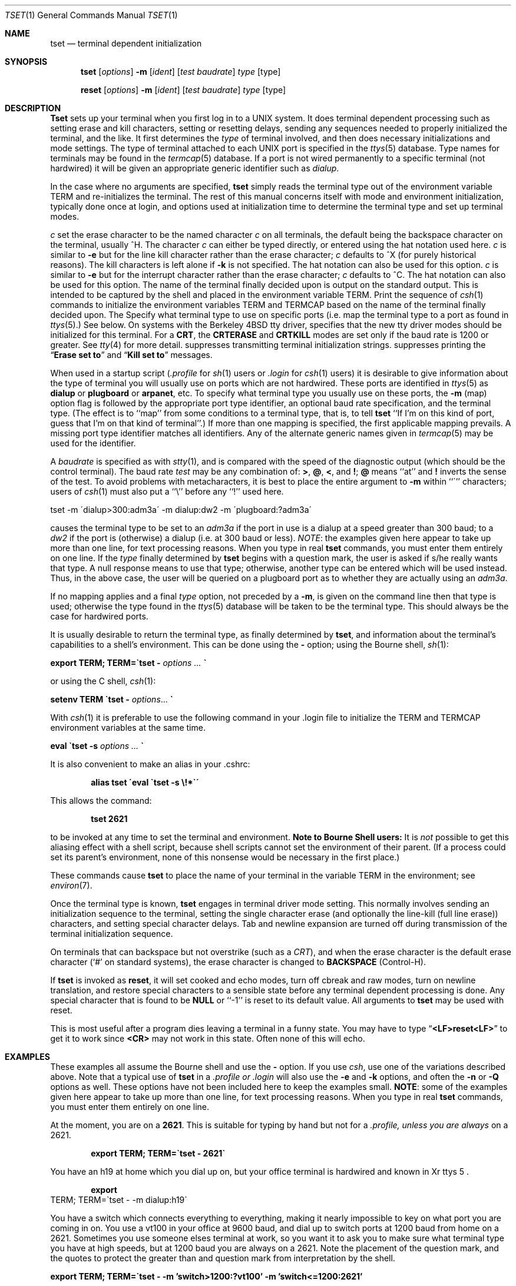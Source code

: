 .\" Copyright (c) 1985, 1990 The Regents of the University of California.
.\" All rights reserved.
.\"
.\" Redistribution and use in source and binary forms are permitted provided
.\" that: (1) source distributions retain this entire copyright notice and
.\" comment, and (2) distributions including binaries display the following
.\" acknowledgement:  ``This product includes software developed by the
.\" University of California, Berkeley and its contributors'' in the
.\" documentation or other materials provided with the distribution and in
.\" all advertising materials mentioning features or use of this software.
.\" Neither the name of the University nor the names of its contributors may
.\" be used to endorse or promote products derived from this software without
.\" specific prior written permission.
.\" THIS SOFTWARE IS PROVIDED ``AS IS'' AND WITHOUT ANY EXPRESS OR IMPLIED
.\" WARRANTIES, INCLUDING, WITHOUT LIMITATION, THE IMPLIED WARRANTIES OF
.\" MERCHANTABILITY AND FITNESS FOR A PARTICULAR PURPOSE.
.\"
.\"     @(#)tset.1	6.5 (Berkeley) 7/24/90
.\"
.Dd July 24, 1990
.Dt TSET 1
.Os BSD 4
.Sh NAME
.Nm tset
.Nd terminal dependent initialization
.Sh SYNOPSIS
.Nm tset
.Op Ar options
.Cx \&[\ \&
.Fl m
.Cx \&\ \&
.Op Ar ident
.Op Ar test baudrate
.Cx Cm \&:
.Ar type
.Cx \&]\ \&...
.Cx
.Op  type
.Pp
.Nm reset
.Op Ar options
.Cx \&[\ \&
.Fl m
.Cx \&\ \&
.Op Ar ident
.Op Ar test baudrate
.Cx Cm \&:
.Ar type
.Cx \&]\ \&...
.Cx
.Op  type
.Sh DESCRIPTION
.Nm Tset
sets up your terminal when you first log in to a UNIX system.
It does terminal dependent processing such as setting
erase and kill characters, setting or resetting delays,
sending any sequences needed to properly initialized the terminal,
and the like.
It first determines the
.Ar type
of terminal involved,
and then does necessary initializations and mode settings.
The type of terminal attached to each
UNIX
port is specified in the
.Xr ttys  5
database.
Type names for terminals may be found in the
.Xr termcap  5
database.
If a port is not wired permanently to a specific terminal (not hardwired)
it will be given an appropriate generic identifier such as
.Ar dialup  .
.Pp
In the case where no arguments are specified,
.Nm tset
simply reads the terminal type out of the environment variable
.Ev TERM
and re-initializes the terminal.  The rest of this manual concerns
itself with mode and environment initialization,
typically done once at login, and options
used at initialization time to determine the terminal type and set up
terminal modes.
.Pp
.Tw Ds
.Tp Cx Fl e
.Ar c
.Cx
set the erase character to be the named character
.Ar c
on all terminals,
the default being the backspace character on the terminal, usually ^H.
The character
.Ar c
can either be typed directly, or entered using the hat
notation used here.
.Tp Cx Fl k
.Ar c
.Cx
is similar to
.Fl e
but for the line kill character rather than the erase character;
.Ar c
defaults to ^X (for purely historical reasons).
The kill characters is left alone if
.Fl k
is not specified.
The hat notation can also be used for this option.
.Tp Cx Fl i
.Ar c
.Cx
is similar to
.Fl e
but for the interrupt character rather than the erase character;
.Ar c
defaults to ^C.  The hat notation can also be used for this option.
.Tp Fl
The name of the terminal finally decided upon is output on the
standard output.
This is intended to be captured by the shell and placed in the
environment variable
.Ev TERM.
.Tp Fl s
Print the sequence of
.Xr csh 1
commands to initialize the environment variables
.Ev TERM
and
.Ev TERMCAP
based on
the name of the terminal finally decided upon.
.Tp Fl m
The
.FL m
Specify what terminal type to use on specific ports (i.e. map the
terminal type to a port as found in
.Xr ttys 5 . )
See below.
.Tp Fl n
On systems with the Berkeley 4BSD tty driver,
specifies that the new tty driver modes should be initialized for this terminal.
For a
.Li CRT ,
the
.Li CRTERASE
and
.Li CRTKILL
modes are set only if the baud rate is 1200 or greater.
See
.Xr tty 4
for more detail.
.Tp Fl I
suppresses transmitting terminal initialization strings.
.Tp Fl Q
suppresses printing the
.Dq Li Erase set to
and
.Dq Li Kill set to
messages.
.Tp
.Pp
When used in a startup script
.Pf \&( Pa \&.profile
for
.Xr sh  1
users or
.Pa \&.login
for
.Xr csh  1
users) it is desirable to give information about the type of terminal
you will usually use on ports which are not hardwired.
These ports are identified in
.Xr ttys 5
as
.Li dialup
or
.Li plugboard
or
.Li arpanet ,
etc.
To specify
what terminal type you usually use on these ports, the
.Fl m
(map) option flag is followed by the appropriate port type identifier,
an optional baud rate specification,
and the terminal type.
(The effect is to ``map'' from some conditions to a terminal type,
that is, to tell
.Nm tset
``If I'm on this kind of port, guess that I'm on that kind of terminal''.)
If more than one mapping is specified, the first applicable mapping prevails.
A missing port type identifier matches all identifiers.
Any of the alternate generic names given in
.Xr termcap 5
may be used for the identifier.
.Pp
A
.Ar baudrate
is specified as with
.Xr stty  1  ,
and is compared with the
speed of the diagnostic output (which should be the control terminal).
The baud rate
.Ar test
may be any combination of:
.Ic \&> ,
.Ic \&@ ,
.Ic \&< ,
and
.Ic \&! ;
.Ic \&@
means ``at''
and
.Ic \&!
inverts the sense of the test.  To avoid problems with metacharacters, it
is best to place the entire argument to
.Fl m
within ``\''' characters; users of
.Xr csh  1
must also put a ``\e'' before any ``!'' used here.
.Pp
.Df I
tset \-m \'dialup>300:adm3a\' -m dialup:dw2 -m \'plugboard:?adm3a\'
.De
.Pp
causes the terminal type to be set to an
.Ar adm3a
if the port in use is a dialup at a speed greater than 300 baud;
to a
.Ar dw2
if the port is (otherwise) a dialup (i.e. at 300 baud or less).
.Ar NOTE :
the examples given here appear to take up more than
one line, for text processing reasons.  When you type in real
.Nm tset
commands, you must enter them entirely on one line.
If the
.Ar type
finally determined by
.Nm tset
begins with a question mark,
the user is asked if s/he really wants that type.
A null response means to use that type;
otherwise, another type can be entered which will be used instead.
Thus, in the above case, the user will be queried on a plugboard port
as to whether they are actually using an
.Ar adm3a  .
.Pp
If no mapping applies and a final
.Ar type
option, not preceded by a
.Fl m  ,
is given on the command line
then that type is used;
otherwise the type found in the
.Xr ttys 5
database will be taken to be the terminal type.
This should always be the case for hardwired ports.
.Pp
It is usually desirable to return the terminal type, as finally determined by
.Nm tset  ,
and information about the terminal's capabilities
to a shell's environment.  This can be done using the
.Fl
option; using the Bourne shell,
.Xr sh  1  :
.Pp
.Df I
.Li export TERM; TERM=\&\`tset \-
.Ar options ...
.Li \&\`
.De
.Pp
or using the C shell,
.Xr csh  1  :
.Pp
.Df I
.Li setenv TERM \`tset \-
.Ar options . . .
.Li \&\`
.De
.Pp
With
.Xr csh 1
it is preferable to use the following command in your .login file to
initialize the
.Ev TERM
and
.Ev TERMCAP
environment variables at the same time.
.Pp
.Df I
.Li eval \`tset -s
.Ar options ...
.Li \&\`
.De
.Pp
It is also convenient to make an alias in your .cshrc:
.Pp
.Dl alias tset \'eval \`tset \-s \e!*\`\'
.Pp
This allows the command:
.Pp
.Dl tset 2621
.Pp
to be invoked at any time to set the terminal and environment.
.Sy Note to Bourne Shell users:
It is
.Em not
possible to get this aliasing effect with a shell script,
because shell scripts cannot set the environment of their parent.
(If a process could set its parent's environment,
none of this nonsense would be necessary in the first place.)
.Pp
These commands cause
.Nm tset
to place the name of your terminal in the variable
.Ev TERM
in the environment; see
.Xr environ  7  .
.Pp
Once the terminal type is known,
.Nm tset
engages in terminal driver mode setting.
This normally involves sending an initialization sequence to the
terminal, setting the single character erase (and optionally
the line-kill (full line erase)) characters,
and setting special character delays.
Tab and newline expansion are turned off during transmission of
the terminal initialization sequence.
.Pp
On terminals that can backspace but not overstrike
(such as a
.Em CRT ) ,
and when the erase character is the default erase character
(`#' on standard systems),
the erase character is changed to
.Li BACKSPACE
(Control-H).
.Pp
If
.Nm tset
is invoked as
.Nm reset  ,
it will set cooked and echo modes, turn off cbreak and raw modes,
turn on newline translation, and restore special characters
to a sensible state before any terminal dependent processing is done.
Any special character that is found to be
.Li NULL
or ``\-1'' is reset to its default value.  All arguments to
.Nm tset
may be used with reset.
.Pp
This is most useful after a program dies leaving a terminal in a funny
state. You may have to type
.Dq Li <LF>reset<LF>
to get it to work
since
.Li <CR>
may not work in this state. Often none of this will echo.
.Sh EXAMPLES
.Pp
These examples all assume the Bourne shell and use the
.Fl
option.
If you use
.Xr csh  ,
use one of the variations described above.
Note that a typical use of
.Nm tset
in a
.Pa .profile or
.Pa .login
will also use the
.Fl e
and
.Fl k
options, and often the
.Fl n
or
.Fl Q
options as well.
These options have not been included here to keep the examples small.
.Sy NOTE :
some of the examples given here appear to take up more than
one line, for text processing reasons.  When you type in real
.Nm tset
commands, you must enter them entirely on one line.
.Pp
At the moment, you are on a
.Li 2621 .
This is suitable for typing by hand but
not for a
.Pa .profile, unless you are
.Em always
on a 2621.
.Pp
.Dl export TERM; TERM=\`tset \- 2621\`
.Pp
You have an h19 at home which you dial up on, but your office terminal
is hardwired and known in
Xr ttys 5 .
.Pp
.Dl export 
TERM; TERM=\`tset \- \-m dialup:h19\`
.Pp
You have a switch which connects everything to everything, making
it nearly impossible to key on what port you are coming in on.
You use a vt100 in your office at 9600 baud, and dial up to switch
ports at 1200 baud from home on a 2621.
Sometimes you use someone elses terminal at work,
so you want it to ask you to make sure what terminal
type you have at high speeds, but at 1200 baud you are
always on a 2621.
Note the placement of the question mark, and the quotes
to protect the greater than and question mark from
interpretation by the shell.
.Pp
.Df I
.Li export TERM;
.Li TERM=\`tset \- \-m 'switch>1200:?vt100'
.Li \-m 'switch<=1200:2621'
.De
.Pp
All of the above entries will fall back on the terminal type
specified in
.Xr ttys 5
if none of the conditions hold.
The following entry is appropriate if
you always dial up, always at the same baud rate,
on many different kinds of terminals.
Your most common terminal is an adm3a.
It always asks you what kind of terminal you are on,
defaulting to adm3a.
.Pp
.Dl export TERM; TERM=\`tset \- \?adm3a\`
.Pp
If the file
.Xr ttys 5
is not properly installed and you want to
key entirely on the baud rate, the following can be used:
.Pp
.Dl export TERM; TERM=\`tset \- \-m '>1200:vt100' 2621\`
.Pp
Here is a fancy example to illustrate the power of
.Nm tset
and to hopelessly confuse anyone who has made it this far.
You dial up at 1200 baud or less on a concept100,
sometimes over switch ports and sometimes over regular dialups.
You use various terminals at speeds higher than 1200 over switch ports,
most often the terminal in your office, which is a vt100.
However, sometimes you log in from the university you used to go to,
over the ARPANET; in this case you are on an ALTO emulating a dm2500.
You also often log in on various hardwired ports, such as the console,
all of which are properly entered in
.Xr ttys 5 .
You want your erase character set to control H,
your kill character set to control U,
and don't want
.Nm tset
to print the
.Dq Li Erase set to Backspace ,
.Dq Li Kill set to Control U
message.
.Pp
.Df I
.Li export TERM;
.Li TERM=\`tset \-e \-k^U \-Q \-
.Li \-m 'switch<=1200:concept100'
.Li \-m 'switch:?vt100'
.Li \-m dialup:concept100
.Li \-m arpanet:dm2500\`
.De
.Sh ENVIRONMENT
The
.Nm tset
command utilizes the
.Ev TERM
and
.Ev TERMCAP
environment variables.
.Sh FILES
.Dw /usr/share/misc/termcap
.Di L
.Dp Pa /etc/ttys
port name to terminal type mapping database
.Dp Pa /usr/share/misc/termcap
terminal capability database
.Dp
.Sh SEE ALSO
.Xr csh 1 ,
.Xr sh 1 ,
.Xr stty 1 ,
.Xr ttys 5 ,
.Xr termcap 5 ,
.Xr environ 7
.Sh HISTORY
.Nm Tset
appeared in 3 BSD.
.Sh BUGS
.Pp
The
.Nm tset
command is one of the first commands a user must master when getting
started on a UNIX system.
Unfortunately, it is one of the most complex,
largely because of the extra effort the user must go through
to get the environment of the login shell set.
Something needs to be done to make all this simpler,
either the
.Xr login  1
program should do this stuff,
or a default shell alias should be made,
or a way to set the environment of the parent should exist.
.Pp
This program can't intuit personal choices for erase, interrupt
and line kill characters, so it leaves these set to the local system
standards.
.ig
.Sh NOTES
For compatibility with earlier versions of
.Nm tset
a number of flags are accepted whose use is discouraged:
.Tw Fl
.Tp Cx Fl d
.Ar type
.Cx
equivalent to
.Fl m
.Ar dialup:type
.Tp Cx Fl p
.Ar type
.Cx
equivalent to
.Fl m
.Ar plugboard:type
.Tp Cx Fl a
.Ar type
.Cx
equivalent to
.Fl m
.Ar arpanet:type
.Cx
.Tp Cx Fl E
.Ar c
.Cx
Sets the erase character to
.Ar c
only if the terminal can backspace.
.Tp Fl
prints the terminal type on the standard output
.Tp Fl r
prints the terminal type on the diagnostic output.
.Tp
..
